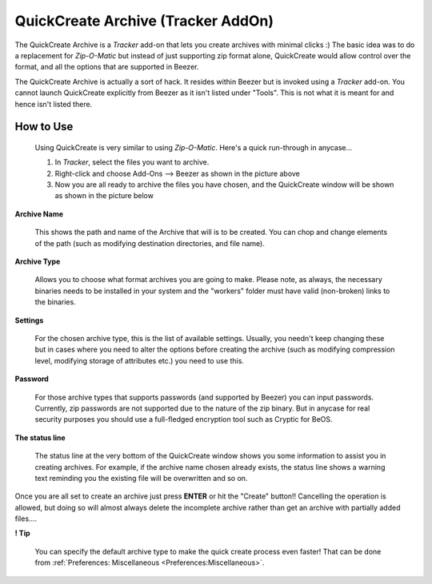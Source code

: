 
===================================
QuickCreate Archive (Tracker AddOn)
===================================


The QuickCreate Archive is a *Tracker* add-on that lets you create
archives with minimal clicks :) The basic idea was to do a
replacement for *Zip-O-Matic* but instead of just supporting zip
format alone, QuickCreate would allow control over the format, and
all the options that are supported in Beezer.

The QuickCreate Archive is actually a sort of hack. It resides within
Beezer but is invoked using a *Tracker* add-on. You cannot launch
QuickCreate explicitly from Beezer as it isn't listed under "Tools".
This is not what it is meant for and hence isn't listed there.

How to Use
==========

   Using QuickCreate is very similar to using *Zip-O-Matic*. Here's a
   quick run-through in anycase...

   .. image:: ../images/AddOnInvoke.png
      :alt: Beezer AddOn Invoke
      :align: center

   #. In *Tracker*, select the files you want to archive.
   #. Right-click and choose Add-Ons –> Beezer as shown in the picture
      above
   #. Now you are all ready to archive the files you have chosen, and
      the QuickCreate window will be shown as shown in the picture below

.. image:: ../images/QuickCreate.png
   :alt: Quick Create Window
   :align: center

**Archive Name**

   This shows the path and name of the Archive that will is to be created.
   You can chop and change elements of the path (such as modifying
   destination directories, and file name).

**Archive Type**

   Allows you to choose what format archives you are going to make. Please
   note, as always, the necessary binaries needs to be installed in your
   system and the "workers" folder must have valid (non-broken) links to
   the binaries.

**Settings**

   For the chosen archive type, this is the list of available settings.
   Usually, you needn't keep changing these but in cases where you need to
   alter the options before creating the archive (such as modifying
   compression level, modifying storage of attributes etc.) you need to use
   this.

**Password**

   For those archive types that supports passwords (and supported by
   Beezer) you can input passwords. Currently, zip passwords are not
   supported due to the nature of the zip binary. But in anycase for real
   security purposes you should use a full-fledged encryption tool such as
   Cryptic for BeOS.

**The status line**

   The status line at the very bottom of the QuickCreate window shows you
   some information to assist you in creating archives. For example, if the
   archive name chosen already exists, the status line shows a warning text
   reminding you the existing file will be overwritten and so on.

Once you are all set to create an archive just press **ENTER** or hit
the "Create" button!! Cancelling the operation is allowed, but doing so
will almost always delete the incomplete archive rather than get an
archive with partially added files....

**! Tip**

   You can specify the default archive type to make the quick create
   process even faster! That can be done from
   :ref:`Preferences: Miscellaneous <Preferences:Miscellaneous>`.

